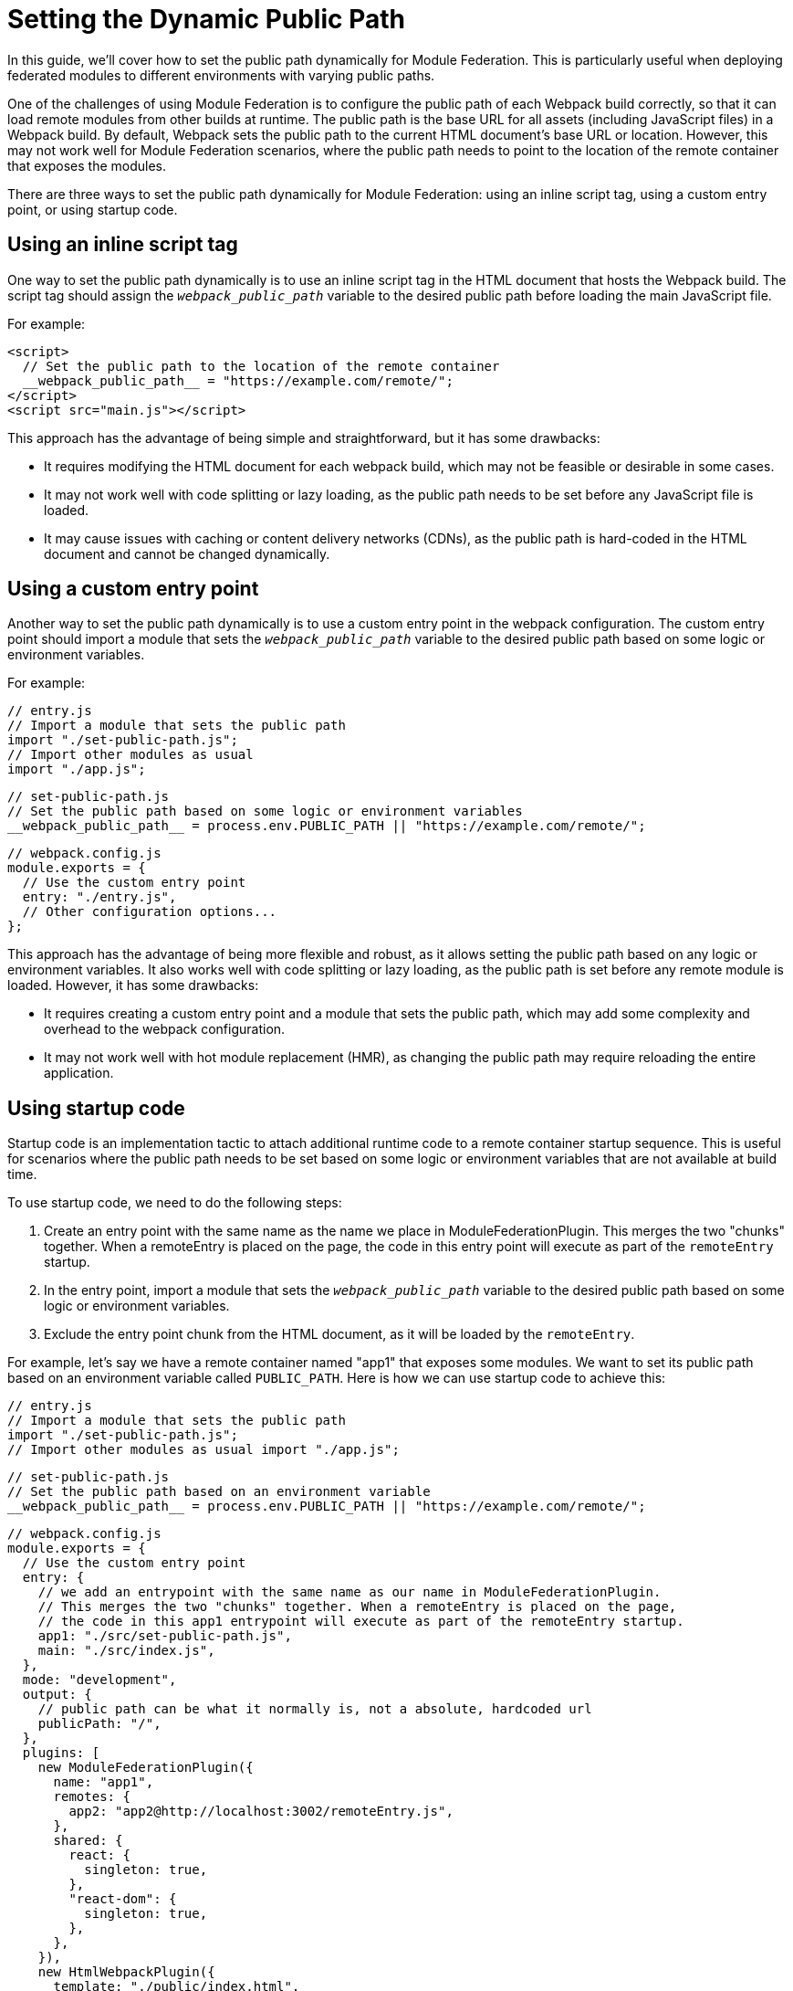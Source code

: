 = Setting the Dynamic Public Path 

In this guide, we'll cover how to set the public path dynamically for Module Federation. This is particularly useful when deploying federated modules to different environments with varying public paths. 

One of the challenges of using Module Federation is to configure the public path of each Webpack build correctly, so that it can load remote modules from other builds at runtime. The public path is the base URL for all assets (including JavaScript files) in a Webpack build. By default, Webpack sets the public path to the current HTML document's base URL or location. However, this may not work well for Module Federation scenarios, where the public path needs to point to the location of the remote container that exposes the modules.

There are three ways to set the public path dynamically for Module Federation: using an inline script tag, using a custom entry point, or using startup code.

== Using an inline script tag

One way to set the public path dynamically is to use an inline script tag in the HTML document that hosts the Webpack build. The script tag should assign the `__webpack_public_path__` variable to the desired public path before loading the main JavaScript file. 

For example:

[, html]
----
<script>
  // Set the public path to the location of the remote container
  __webpack_public_path__ = "https://example.com/remote/";
</script>
<script src="main.js"></script>
----

This approach has the advantage of being simple and straightforward, but it has some drawbacks:

- It requires modifying the HTML document for each webpack build, which may not be feasible or desirable in some cases.
- It may not work well with code splitting or lazy loading, as the public path needs to be set before any JavaScript file is loaded.
- It may cause issues with caching or content delivery networks (CDNs), as the public path is hard-coded in the HTML document and cannot be changed dynamically.

== Using a custom entry point

Another way to set the public path dynamically is to use a custom entry point in the webpack configuration. The custom entry point should import a module that sets the `__webpack_public_path__` variable to the desired public path based on some logic or environment variables. 

For example:

[, js]
----
// entry.js
// Import a module that sets the public path
import "./set-public-path.js";
// Import other modules as usual
import "./app.js";
----

[, js]
----
// set-public-path.js
// Set the public path based on some logic or environment variables
__webpack_public_path__ = process.env.PUBLIC_PATH || "https://example.com/remote/";
----

[, js]
----
// webpack.config.js
module.exports = {
  // Use the custom entry point
  entry: "./entry.js",
  // Other configuration options...
};
----

This approach has the advantage of being more flexible and robust, as it allows setting the public path based on any logic or environment variables. It also works well with code splitting or lazy loading, as the public path is set before any remote module is loaded. However, it has some drawbacks:

- It requires creating a custom entry point and a module that sets the public path, which may add some complexity and overhead to the webpack configuration.
- It may not work well with hot module replacement (HMR), as changing the public path may require reloading the entire application.

== Using startup code

Startup code is an implementation tactic to attach additional runtime code to a remote container startup sequence. This is useful for scenarios where the public path needs to be set based on some logic or environment variables that are not available at build time.

To use startup code, we need to do the following steps:

. Create an entry point with the same name as the name we place in ModuleFederationPlugin. This merges the two "chunks" together. When a remoteEntry is placed on the page, the code in this entry point will execute as part of the `remoteEntry` startup.
. In the entry point, import a module that sets the `__webpack_public_path__` variable to the desired public path based on some logic or environment variables.
. Exclude the entry point chunk from the HTML document, as it will be loaded by the `remoteEntry`.

For example, let's say we have a remote container named "app1" that exposes some modules. We want to set its public path based on an environment variable called `PUBLIC_PATH`. Here is how we can use startup code to achieve this:

[, js]
----
// entry.js
// Import a module that sets the public path
import "./set-public-path.js";
// Import other modules as usual import "./app.js";
----

[, js]
----
// set-public-path.js
// Set the public path based on an environment variable
__webpack_public_path__ = process.env.PUBLIC_PATH || "https://example.com/remote/";
----

[, js]
----
// webpack.config.js
module.exports = {
  // Use the custom entry point
  entry: {
    // we add an entrypoint with the same name as our name in ModuleFederationPlugin.
    // This merges the two "chunks" together. When a remoteEntry is placed on the page,
    // the code in this app1 entrypoint will execute as part of the remoteEntry startup.
    app1: "./src/set-public-path.js",
    main: "./src/index.js",
  },
  mode: "development",
  output: {
    // public path can be what it normally is, not a absolute, hardcoded url
    publicPath: "/",
  },
  plugins: [
    new ModuleFederationPlugin({
      name: "app1",
      remotes: {
        app2: "app2@http://localhost:3002/remoteEntry.js",
      },
      shared: {
        react: {
          singleton: true,
        },
        "react-dom": {
          singleton: true,
        },
      },
    }),
    new HtmlWebpackPlugin({
      template: "./public/index.html",
      // exclude app1 chunk, just incase HTML webpack plugin tries to do something silly.
      // It doesn't have the best MF support right now when it comes to advanced implementations
      excludeChunks: ["app1"],
    }),
  ],
};
----

This way, we can set the public path of app1 dynamically at runtime based on the PUBLIC_PATH environment variable. If it is not defined, we fall back to a default value of "https://example.com/remote/".

== Additional Reading

- https://github.com/module-federation/module-federation-examples/tree/master/startup-code[Basic host remote example, with startup code that sets the remotes public path dynamically.]
- https://github.com/module-federation/module-federation-examples/issues/102[Dicscussion on GitHub related to Dynamic publicPath]
- https://scriptedalchemy.medium.com/micro-fe-architecture-webpack-5-module-federation-and-custom-startup-code-9cb3fcd066c[Micro-FE Architecture: Webpack 5, Module Federation, and custom startup code by Zack Jackson]
- https://dev.to/waldronmatt/tutorial-a-guide-to-module-federation-for-enterprise-n5[Tutorial - A Guide to Module Federation for Enterprise ]

== Conclusion

Setting the public path dynamically for Module Federation is an important step to ensure that remote modules can be loaded correctly at runtime. There are three ways to do this: using an inline script tag, using a custom entry point, or using startup code. Each approach has its own advantages and disadvantages, and developers should choose the one that suits their needs and preferences best.

Using an inline script tag is simple and straightforward, but it may not work well with code splitting or lazy loading, and it may cause issues with caching or CDNs. Using a custom entry point is more flexible and robust, but it may add some complexity and overhead to the webpack configuration, and it may not work well with HMR. Using startup code is a powerful and advanced technique that allows injecting custom code into the webpack runtime, but it may require some familiarity with webpack internals and Module Federation.

